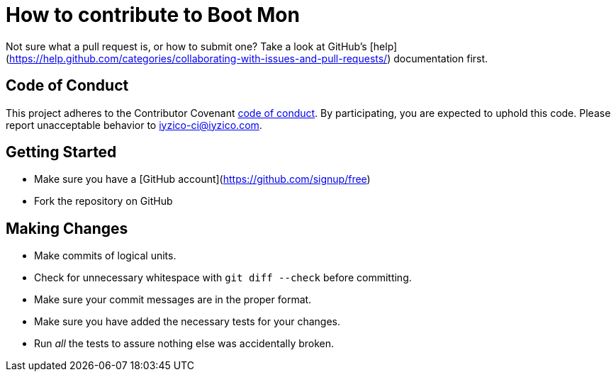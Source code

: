 = How to contribute to Boot Mon

Not sure what a pull request is, or how to submit one? Take a look at GitHub's [help](https://help.github.com/categories/collaborating-with-issues-and-pull-requests/) documentation first.

== Code of Conduct
This project adheres to the Contributor Covenant link:CODE_OF_CONDUCT.adoc[code of
conduct]. By participating, you are expected to uphold this code. Please report
unacceptable behavior to iyzico-ci@iyzico.com.

== Getting Started
* Make sure you have a [GitHub account](https://github.com/signup/free)
* Fork the repository on GitHub

== Making Changes

* Make commits of logical units.
* Check for unnecessary whitespace with `git diff --check` before committing.
* Make sure your commit messages are in the proper format.
* Make sure you have added the necessary tests for your changes.
* Run _all_ the tests to assure nothing else was accidentally broken.